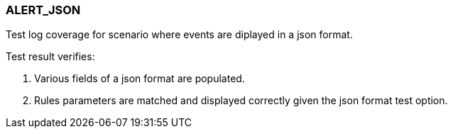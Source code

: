 === ALERT_JSON

Test log coverage for scenario where events are diplayed in a json format.

Test result verifies:

1. Various fields of a json format are populated.

2. Rules parameters are matched and displayed correctly given the json format test option.

